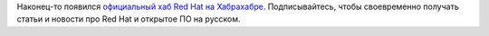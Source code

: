 .. title: Официальный хаб Red Hat на Хабрахабре
.. slug: ofitsialnyi-khab-red-hat-na-khabrakhabre
.. date: 2018-04-10 17:58:24 UTC+03:00
.. tags: redhat, community, habrahabr
.. category: 
.. link: 
.. description: 
.. type: text
.. author: Peter Lemenkov

Наконец-то появился `официальный хаб Red Hat на Хабрахабре
<https://habrahabr.ru/users/redhatrussia/posts/>`_. Подписывайтесь, чтобы
своевременно получать статьи и новости про Red Hat и открытое ПО на русском.
